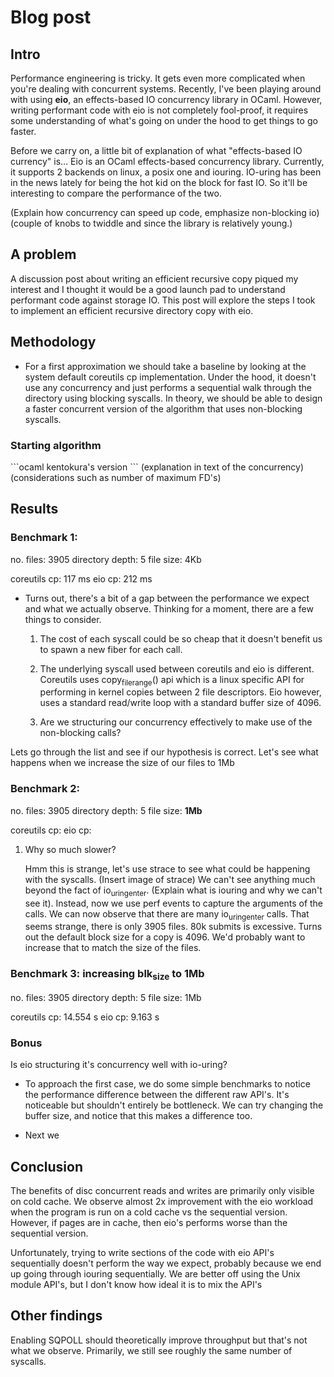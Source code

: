 * Blog post

** Intro

 Performance engineering is tricky. It gets even more complicated when
 you're dealing with concurrent systems. Recently, I've been playing
 around with using **eio**, an effects-based IO concurrency library in
 OCaml. However, writing performant code with eio is not completely
 fool-proof, it requires some understanding of what's going on under
 the hood to get things to go faster.

Before we carry on, a little bit of explanation of what "effects-based
IO currency" is... Eio is an OCaml effects-based concurrency
library. Currently, it supports 2 backends on linux, a posix one and
iouring. IO-uring has been in the news lately for being the hot kid on
the block for fast IO. So it'll be interesting to compare the
performance of the two.

(Explain how concurrency can speed up code, emphasize
non-blocking io)
(couple of knobs to twiddle and since the library is
relatively young.)

** A problem

  A discussion post about writing an efficient recursive copy piqued
  my interest and I thought it would be a good launch pad to
  understand performant code against storage IO. This post will
  explore the steps I took to implement an efficient recursive
  directory copy with eio.

** Methodology

- For a first approximation we should take a baseline by looking at
  the system default coreutils cp implementation. Under the hood, it
  doesn't use any concurrency and just performs a sequential walk
  through the directory using blocking syscalls. In theory, we should
  be able to design a faster concurrent version of the algorithm that
  uses non-blocking syscalls.

*** Starting algorithm

```ocaml
kentokura's version
```
(explanation in text of the concurrency)
(considerations such as number of maximum FD's)

** Results
*** Benchmark 1:
  no. files: 3905
  directory depth: 5
  file size: 4Kb

  coreutils cp: 117 ms
  eio cp: 212 ms

- Turns out, there's a bit of a gap between the performance we expect
  and what we actually observe. Thinking for a moment, there are a few
  things to consider.

  1. The cost of each syscall could be so cheap that it doesn't
     benefit us to spawn a new fiber for each call.

  2. The underlying syscall used between coreutils and eio is
     different. Coreutils uses copy_file_range() api which is a linux
     specific API for performing in kernel copies between 2 file
     descriptors. Eio however, uses a standard read/write loop with a
     standard buffer size of 4096.

  3. Are we structuring our concurrency effectively to make use of the
     non-blocking calls?

Lets go through the list and see if our hypothesis is correct. Let's
see what happens when we increase the size of our files to 1Mb

*** Benchmark 2:
  no. files: 3905
  directory depth: 5
  file size: **1Mb**

  coreutils cp:
  eio cp:

**** Why so much slower?
Hmm this is strange, let's use strace to see what could be happening
with the syscalls. (Insert image of strace) We can't see anything much
beyond the fact of io_uring_enter. (Explain what is iouring and why we
can't see it). Instead, now we use perf events to capture the
arguments of the calls. We can now observe that there are many
io_uring_enter calls. That seems strange, there is only 3905
files. 80k submits is excessive. Turns out the default block size for
a copy is 4096. We'd probably want to increase that to match the size
of the files.

*** Benchmark 3: increasing *blk_size* to 1Mb
  no. files: 3905
  directory depth: 5
  file size: 1Mb

  coreutils cp: 14.554 s
  eio cp: 9.163 s

*** Bonus
Is eio structuring it's concurrency well with io-uring?

- To approach the first case, we do some simple benchmarks to notice
  the performance difference between the different raw API's. It's
  noticeable but shouldn't entirely be bottleneck. We can try changing
  the buffer size, and notice that this makes a difference too.

- Next we


** Conclusion
The benefits of disc concurrent reads and writes are primarily only
visible on cold cache. We observe almost 2x improvement with the eio
workload when the program is run on a cold cache vs the sequential
version. However, if pages are in cache, then eio's performs worse
than the sequential version.

Unfortunately, trying to write sections of the code with eio API's
sequentially doesn't perform the way we expect, probably because we
end up going through iouring sequentially. We are better off using the
Unix module API's, but I don't know how ideal it is to mix the API's

** Other findings
Enabling SQPOLL should theoretically improve throughput but that's not
what we observe. Primarily, we still see roughly the same number of
syscalls.
